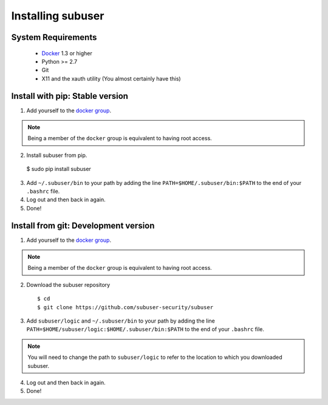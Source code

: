 Installing subuser
=====================

System Requirements
--------------------

 * `Docker <http://www.docker.io/gettingstarted/#h_installation>`_ 1.3 or higher

 * Python >= 2.7

 * Git

 * X11 and the xauth utility (You almost certainly have this)

Install with pip: Stable version
--------------------------------

1. Add yourself to the `docker group <http://docs.docker.io/en/v0.7.3/use/basics/>`_.

.. note:: Being a member of the ``docker`` group is equivalent to having root access.

2. Install subuser from pip.

  $ sudo pip install subuser

3. Add ``~/.subuser/bin`` to your path by adding the line ``PATH=$HOME/.subuser/bin:$PATH`` to the end of your ``.bashrc`` file.

4. Log out and then back in again.

5. Done!

Install from git: Development version
-------------------------------------

1. Add yourself to the `docker group <http://docs.docker.io/en/v0.7.3/use/basics/>`_.

.. note:: Being a member of the ``docker`` group is equivalent to having root access.

2. Download the subuser repository
  ::

  $ cd
  $ git clone https://github.com/subuser-security/subuser

3. Add ``subuser/logic`` and ``~/.subuser/bin`` to your path by adding the line ``PATH=$HOME/subuser/logic:$HOME/.subuser/bin:$PATH`` to the end of your ``.bashrc`` file.

.. note:: You will need to change the path to ``subuser/logic`` to refer to the location to which you downloaded subuser.

4. Log out and then back in again.

5. Done!
